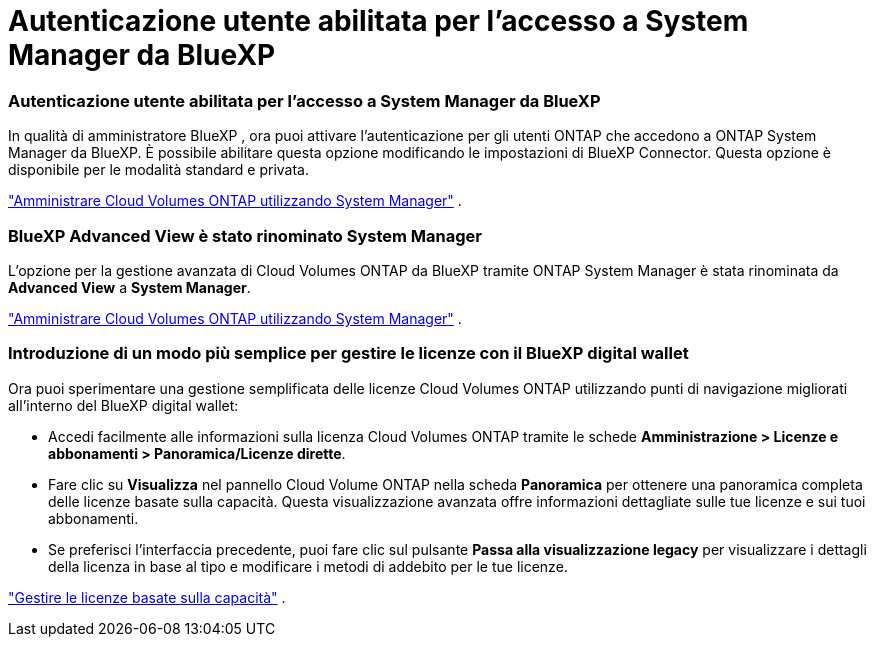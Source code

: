 = Autenticazione utente abilitata per l'accesso a System Manager da BlueXP
:allow-uri-read: 




=== Autenticazione utente abilitata per l'accesso a System Manager da BlueXP

In qualità di amministratore BlueXP , ora puoi attivare l'autenticazione per gli utenti ONTAP che accedono a ONTAP System Manager da BlueXP.  È possibile abilitare questa opzione modificando le impostazioni di BlueXP Connector.  Questa opzione è disponibile per le modalità standard e privata.

link:https://docs.netapp.com/us-en/bluexp-cloud-volumes-ontap/task-administer-advanced-view.html["Amministrare Cloud Volumes ONTAP utilizzando System Manager"^] .



=== BlueXP Advanced View è stato rinominato System Manager

L'opzione per la gestione avanzata di Cloud Volumes ONTAP da BlueXP tramite ONTAP System Manager è stata rinominata da *Advanced View* a *System Manager*.

link:https://docs.netapp.com/us-en/bluexp-cloud-volumes-ontap/task-administer-advanced-view.html["Amministrare Cloud Volumes ONTAP utilizzando System Manager"^] .



=== Introduzione di un modo più semplice per gestire le licenze con il BlueXP digital wallet

Ora puoi sperimentare una gestione semplificata delle licenze Cloud Volumes ONTAP utilizzando punti di navigazione migliorati all'interno del BlueXP digital wallet:

* Accedi facilmente alle informazioni sulla licenza Cloud Volumes ONTAP tramite le schede *Amministrazione > Licenze e abbonamenti > Panoramica/Licenze dirette*.
* Fare clic su *Visualizza* nel pannello Cloud Volume ONTAP nella scheda *Panoramica* per ottenere una panoramica completa delle licenze basate sulla capacità.  Questa visualizzazione avanzata offre informazioni dettagliate sulle tue licenze e sui tuoi abbonamenti.
* Se preferisci l'interfaccia precedente, puoi fare clic sul pulsante *Passa alla visualizzazione legacy* per visualizzare i dettagli della licenza in base al tipo e modificare i metodi di addebito per le tue licenze.


link:https://docs.netapp.com/us-en/bluexp-cloud-volumes-ontap/task-manage-capacity-licenses.html["Gestire le licenze basate sulla capacità"^] .
